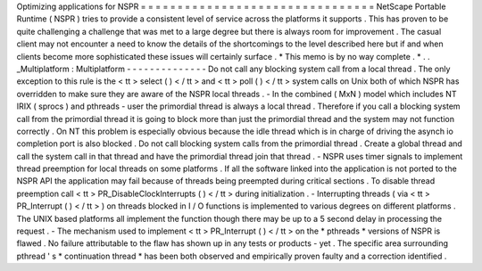 Optimizing
applications
for
NSPR
=
=
=
=
=
=
=
=
=
=
=
=
=
=
=
=
=
=
=
=
=
=
=
=
=
=
=
=
=
=
=
=
NetScape
Portable
Runtime
(
NSPR
)
tries
to
provide
a
consistent
level
of
service
across
the
platforms
it
supports
.
This
has
proven
to
be
quite
challenging
a
challenge
that
was
met
to
a
large
degree
but
there
is
always
room
for
improvement
.
The
casual
client
may
not
encounter
a
need
to
know
the
details
of
the
shortcomings
to
the
level
described
here
but
if
and
when
clients
become
more
sophisticated
these
issues
will
certainly
surface
.
*
This
memo
is
by
no
way
complete
.
*
.
.
_Multiplatform
:
Multiplatform
-
-
-
-
-
-
-
-
-
-
-
-
-
-
Do
not
call
any
blocking
system
call
from
a
local
thread
.
The
only
exception
to
this
rule
is
the
<
tt
>
select
(
)
<
/
tt
>
and
<
tt
>
poll
(
)
<
/
tt
>
system
calls
on
Unix
both
of
which
NSPR
has
overridden
to
make
sure
they
are
aware
of
the
NSPR
local
threads
.
-
In
the
combined
(
MxN
)
model
which
includes
NT
IRIX
(
sprocs
)
and
pthreads
-
user
the
primordial
thread
is
always
a
local
thread
.
Therefore
if
you
call
a
blocking
system
call
from
the
primordial
thread
it
is
going
to
block
more
than
just
the
primordial
thread
and
the
system
may
not
function
correctly
.
On
NT
this
problem
is
especially
obvious
because
the
idle
thread
which
is
in
charge
of
driving
the
asynch
io
completion
port
is
also
blocked
.
Do
not
call
blocking
system
calls
from
the
primordial
thread
.
Create
a
global
thread
and
call
the
system
call
in
that
thread
and
have
the
primordial
thread
join
that
thread
.
-
NSPR
uses
timer
signals
to
implement
thread
preemption
for
local
threads
on
some
platforms
.
If
all
the
software
linked
into
the
application
is
not
ported
to
the
NSPR
API
the
application
may
fail
because
of
threads
being
preempted
during
critical
sections
.
To
disable
thread
preemption
call
<
tt
>
PR_DisableClockInterrupts
(
)
<
/
tt
>
during
initialization
.
-
Interrupting
threads
(
via
<
tt
>
PR_Interrupt
(
)
<
/
tt
>
)
on
threads
blocked
in
I
/
O
functions
is
implemented
to
various
degrees
on
different
platforms
.
The
UNIX
based
platforms
all
implement
the
function
though
there
may
be
up
to
a
5
second
delay
in
processing
the
request
.
-
The
mechanism
used
to
implement
<
tt
>
PR_Interrupt
(
)
<
/
tt
>
on
the
*
pthreads
*
versions
of
NSPR
is
flawed
.
No
failure
attributable
to
the
flaw
has
shown
up
in
any
tests
or
products
-
yet
.
The
specific
area
surrounding
pthread
'
s
*
continuation
thread
*
has
been
both
observed
and
empirically
proven
faulty
and
a
correction
identified
.
